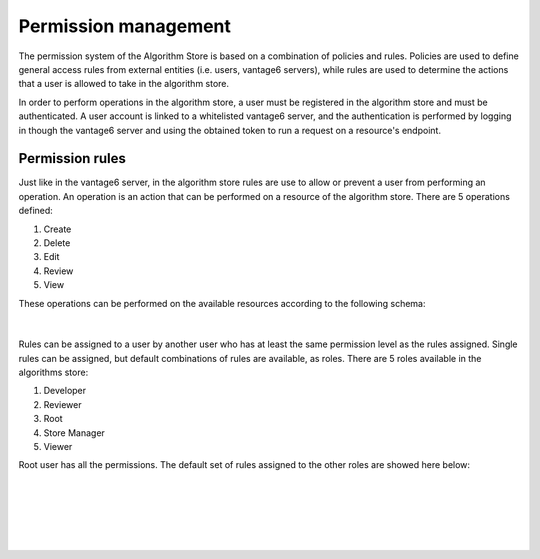 Permission management
---------------------

The permission system of the Algorithm Store is based on a combination of policies and rules.
Policies are used to define general access rules from external entities (i.e. users, vantage6 servers),
while rules are used to determine the actions that a user is allowed to take in the algorithm store.

In order to perform operations in the algorithm store, a user must be registered in the
algorithm store and must be authenticated.
A user account is linked to a whitelisted vantage6 server, and the authentication is performed
by logging in though the vantage6 server and using the obtained token to run a request on
a resource's endpoint.

Permission rules
~~~~~~~~~~~~~~~~

Just like in the vantage6 server, in the algorithm store rules are use to allow
or prevent a user from performing an operation.
An operation is an action that can be performed on a resource of the algorithm store.
There are 5 operations defined:

#. Create
#. Delete
#. Edit
#. Review
#. View

These operations can be performed on the available resources according to the following schema:

.. figure:: /images/rules-algo-store-overview.png
   :alt: Rule overview
   :align: center
|
Rules can be assigned to a user by another user who has at least the same permission level
as the rules assigned. Single rules can be assigned, but default combinations of rules are available,
as roles. There are 5 roles available in the algorithms store:

#. Developer
#. Reviewer
#. Root
#. Store Manager
#. Viewer

Root user has all the permissions.
The default set of rules assigned to the other roles are showed here below:

.. figure:: /images/rules-algo-store-developer.png
   :alt: Rule overview
   :align: center
|
.. figure:: /images/rules-algo-store-reviewer.png
   :alt: Rule overview
   :align: center
|
.. figure:: /images/rules-algo-store-manager.png
   :alt: Rule overview
   :align: center
|
.. figure:: /images/rules-algo-store-viewer.png
   :alt: Rule overview
   :align: center

